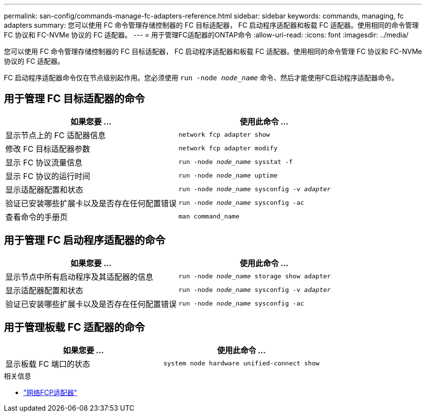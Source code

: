 ---
permalink: san-config/commands-manage-fc-adapters-reference.html 
sidebar: sidebar 
keywords: commands, managing, fc adapters 
summary: 您可以使用 FC 命令管理存储控制器的 FC 目标适配器， FC 启动程序适配器和板载 FC 适配器。使用相同的命令管理 FC 协议和 FC-NVMe 协议的 FC 适配器。 
---
= 用于管理FC适配器的ONTAP命令
:allow-uri-read: 
:icons: font
:imagesdir: ../media/


[role="lead"]
您可以使用 FC 命令管理存储控制器的 FC 目标适配器， FC 启动程序适配器和板载 FC 适配器。使用相同的命令管理 FC 协议和 FC-NVMe 协议的 FC 适配器。

FC 启动程序适配器命令仅在节点级别起作用。您必须使用 `run -node _node_name_` 命令、然后才能使用FC启动程序适配器命令。



== 用于管理 FC 目标适配器的命令

[cols="2*"]
|===
| 如果您要 ... | 使用此命令 ... 


 a| 
显示节点上的 FC 适配器信息
 a| 
`network fcp adapter show`



 a| 
修改 FC 目标适配器参数
 a| 
`network fcp adapter modify`



 a| 
显示 FC 协议流量信息
 a| 
`run -node _node_name_ sysstat -f`



 a| 
显示 FC 协议的运行时间
 a| 
`run -node _node_name_ uptime`



 a| 
显示适配器配置和状态
 a| 
`run -node _node_name_ sysconfig -v _adapter_`



 a| 
验证已安装哪些扩展卡以及是否存在任何配置错误
 a| 
`run -node _node_name_ sysconfig -ac`



 a| 
查看命令的手册页
 a| 
`man command_name`

|===


== 用于管理 FC 启动程序适配器的命令

[cols="2*"]
|===
| 如果您要 ... | 使用此命令 ... 


 a| 
显示节点中所有启动程序及其适配器的信息
 a| 
`run -node _node_name_ storage show adapter`



 a| 
显示适配器配置和状态
 a| 
`run -node _node_name_ sysconfig -v _adapter_`



 a| 
验证已安装哪些扩展卡以及是否存在任何配置错误
 a| 
`run -node _node_name_ sysconfig -ac`

|===


== 用于管理板载 FC 适配器的命令

[cols="2*"]
|===
| 如果您要 ... | 使用此命令 ... 


 a| 
显示板载 FC 端口的状态
 a| 
`system node hardware unified-connect show`

|===
.相关信息
* link:https://docs.netapp.com/us-en/ontap-cli/search.html?q=network+fcp+adapter["网络FCP适配器"^]

